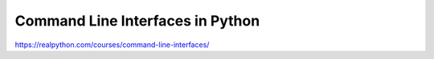 .. _cli-args0-0-video:

Command Line Interfaces in Python
=================================

https://realpython.com/courses/command-line-interfaces/

